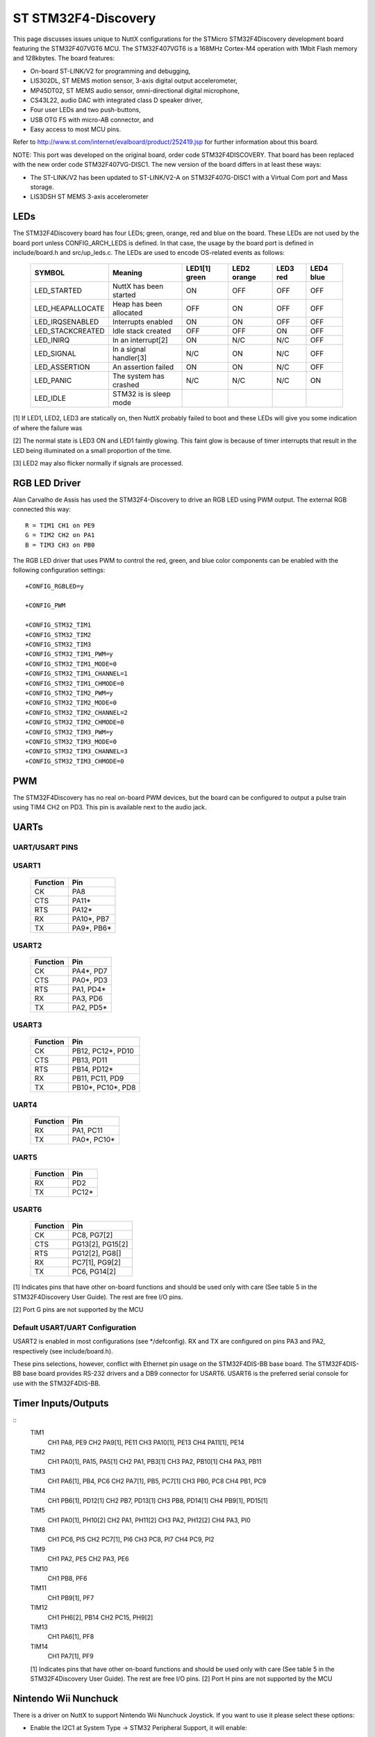 ====================
ST STM32F4-Discovery
====================

This page discusses issues unique to NuttX configurations for the
STMicro STM32F4Discovery development board featuring the STM32F407VGT6
MCU. The STM32F407VGT6 is a 168MHz Cortex-M4 operation with 1Mbit Flash
memory and 128kbytes. The board features:

- On-board ST-LINK/V2 for programming and debugging,
- LIS302DL, ST MEMS motion sensor, 3-axis digital output accelerometer,
- MP45DT02, ST MEMS audio sensor, omni-directional digital microphone,
- CS43L22, audio DAC with integrated class D speaker driver,
- Four user LEDs and two push-buttons,
- USB OTG FS with micro-AB connector, and
- Easy access to most MCU pins.

Refer to http://www.st.com/internet/evalboard/product/252419.jsp for
further information about this board.

NOTE: This port was developed on the original board, order code
STM32F4DISCOVERY.  That board has been replaced with the new order code
STM32F407VG-DISC1.  The new version of the board differs in at least these
ways:

- The ST-LINK/V2 has been updated to ST-LINK/V2-A on STM32F407G-DISC1
  with a Virtual Com port and Mass storage.
- LIS3DSH ST MEMS 3-axis accelerometer

LEDs
====

The STM32F4Discovery board has four LEDs; green, orange, red and blue on the
board. These LEDs are not used by the board port unless CONFIG_ARCH_LEDS is
defined.  In that case, the usage by the board port is defined in
include/board.h and src/up_leds.c. The LEDs are used to encode OS-related
events as follows:

  ===================  =======================  =======  =======  =======  ======
  SYMBOL                Meaning                 LED1[1]  LED2     LED3     LED4
                                                green    orange   red      blue
  ===================  =======================  =======  =======  =======  ======
  LED_STARTED          NuttX has been started   ON       OFF      OFF      OFF
  LED_HEAPALLOCATE     Heap has been allocated  OFF      ON       OFF      OFF
  LED_IRQSENABLED      Interrupts enabled       ON       ON       OFF      OFF
  LED_STACKCREATED     Idle stack created       OFF      OFF      ON       OFF
  LED_INIRQ            In an interrupt[2]       ON       N/C      N/C      OFF
  LED_SIGNAL           In a signal handler[3]   N/C      ON       N/C      OFF
  LED_ASSERTION        An assertion failed      ON       ON       N/C      OFF
  LED_PANIC            The system has crashed   N/C      N/C      N/C      ON
  LED_IDLE             STM32 is is sleep mode   
  ===================  =======================  =======  =======  =======  ======

[1] If LED1, LED2, LED3 are statically on, then NuttX probably failed to boot
and these LEDs will give you some indication of where the failure was

[2] The normal state is LED3 ON and LED1 faintly glowing.  This faint glow
is because of timer interrupts that result in the LED being illuminated
on a small proportion of the time.

[3] LED2 may also flicker normally if signals are processed.

RGB LED Driver
==============

Alan Carvalho de Assis has used the STM32F4-Discovery to drive an RGB LED
using PWM output.  The external RGB connected this way::

   R = TIM1 CH1 on PE9
   G = TIM2 CH2 on PA1
   B = TIM3 CH3 on PB0

The RGB LED driver that uses PWM to control the red, green, and blue color
components can be enabled with the following configuration settings::

  +CONFIG_RGBLED=y

  +CONFIG_PWM

  +CONFIG_STM32_TIM1
  +CONFIG_STM32_TIM2
  +CONFIG_STM32_TIM3
  +CONFIG_STM32_TIM1_PWM=y
  +CONFIG_STM32_TIM1_MODE=0
  +CONFIG_STM32_TIM1_CHANNEL=1
  +CONFIG_STM32_TIM1_CHMODE=0
  +CONFIG_STM32_TIM2_PWM=y
  +CONFIG_STM32_TIM2_MODE=0
  +CONFIG_STM32_TIM2_CHANNEL=2
  +CONFIG_STM32_TIM2_CHMODE=0
  +CONFIG_STM32_TIM3_PWM=y
  +CONFIG_STM32_TIM3_MODE=0
  +CONFIG_STM32_TIM3_CHANNEL=3
  +CONFIG_STM32_TIM3_CHMODE=0

PWM
===

The STM32F4Discovery has no real on-board PWM devices, but the board can be
configured to output a pulse train using TIM4 CH2 on PD3.  This pin is
available next to the audio jack.

UARTs
=====

UART/USART PINS
---------------

USART1
------

  ======== ================
  Function Pin
  ======== ================
  CK       PA8
  CTS      PA11*
  RTS      PA12*
  RX       PA10*, PB7
  TX       PA9*, PB6*
  ======== ================

USART2
------

  ======== ================
  Function Pin
  ======== ================
  CK       PA4*, PD7
  CTS      PA0*, PD3
  RTS      PA1, PD4*
  RX       PA3, PD6
  TX       PA2, PD5*
  ======== ================

USART3
------

  ======== ================
  Function Pin
  ======== ================
  CK       PB12, PC12*, PD10
  CTS      PB13, PD11
  RTS      PB14, PD12*
  RX       PB11, PC11, PD9
  TX       PB10*, PC10*, PD8
  ======== ================

UART4
------

  ======== ================
  Function Pin
  ======== ================
  RX       PA1, PC11
  TX       PA0*, PC10*
  ======== ================

UART5
------

  ======== ================
  Function Pin
  ======== ================
  RX       PD2
  TX       PC12*
  ======== ================

USART6
------

  ======== ================
  Function Pin
  ======== ================
  CK       PC8, PG7[2]
  CTS      PG13[2], PG15[2]
  RTS      PG12[2], PG8[]
  RX       PC7[1], PG9[2]
  TX       PC6, PG14[2]
  ======== ================

[1] Indicates pins that have other on-board functions and should be used only
with care (See table 5 in the STM32F4Discovery User Guide).  The rest are
free I/O pins.

[2] Port G pins are not supported by the MCU

Default USART/UART Configuration
--------------------------------

USART2 is enabled in most configurations (see \*/defconfig).  RX and TX are
configured on pins PA3 and PA2, respectively (see include/board.h).

These pins selections, however, conflict with Ethernet pin usage on the
STM32F4DIS-BB base board.  The STM32F4DIS-BB base board provides RS-232
drivers and a DB9 connector for USART6.  USART6 is the preferred serial
console for use with the STM32F4DIS-BB.

Timer Inputs/Outputs
====================

::
   TIM1
     CH1     PA8, PE9
     CH2     PA9[1], PE11
     CH3     PA10[1], PE13
     CH4     PA11[1], PE14
   TIM2
     CH1     PA0[1], PA15, PA5[1]
     CH2     PA1, PB3[1]
     CH3     PA2, PB10[1]
     CH4     PA3, PB11
   TIM3
     CH1     PA6[1], PB4, PC6
     CH2     PA7[1], PB5, PC7[1]
     CH3     PB0, PC8
     CH4     PB1, PC9
   TIM4
     CH1     PB6[1], PD12[1]
     CH2     PB7, PD13[1]
     CH3     PB8, PD14[1]
     CH4     PB9[1], PD15[1]
   TIM5
     CH1     PA0[1], PH10[2]
     CH2     PA1, PH11[2]
     CH3     PA2, PH12[2]
     CH4     PA3, PI0
   TIM8
     CH1     PC6, PI5
     CH2     PC7[1], PI6
     CH3     PC8, PI7
     CH4     PC9, PI2
   TIM9
     CH1     PA2, PE5
     CH2     PA3, PE6
   TIM10
     CH1     PB8, PF6
   TIM11
     CH1     PB9[1], PF7
   TIM12
     CH1     PH6[2], PB14
     CH2     PC15, PH9[2]
   TIM13
     CH1     PA6[1], PF8
   TIM14
     CH1     PA7[1], PF9

   [1] Indicates pins that have other on-board functions and should be used only
   with care (See table 5 in the STM32F4Discovery User Guide).  The rest are
   free I/O pins.
   [2] Port H pins are not supported by the MCU

Nintendo Wii Nunchuck
=====================

There is a driver on NuttX to support Nintendo Wii Nunchuck Joystick. If you
want to use it please select these options:

- Enable the I2C1 at System Type -> STM32 Peripheral Support, it will enable::

    CONFIG_STM32_I2C1=y

- Enable to Custom board/driver initialization at RTOS Features -> RTOS hooks::

    CONFIG_BOARD_LATE_INITIALIZE=y

- Enable the I2C Driver Support at Device Drivers, it will enable this symbol::

    CONFIG_I2C=y

- Nintendo Wii Nunchuck Joystick at Device Drivers -> [*] Input Device Support::

    CONFIG_INPUT=y
    CONFIG_INPUT_NUNCHUCK=y

- Enable the Nunchuck joystick example at Application Configuration -> Examples::

    CONFIG_EXAMPLES_NUNCHUCK=y
    CONFIG_EXAMPLES_NUNCHUCK_DEVNAME="/dev/nunchuck0"

You need to connect GND and +3.3V pins from Nunchuck connector to GND and 3V
of stm32f4discovery respectively (Nunchuck also can work connected to 5V, but
I don't recommend it). Connect I2C Clock from Nunchuck to SCK (PB6) and the
I2C Data to SDA (PB9).

Quadrature Encoder:
===================

The nsh configuration has been used to test the Quadrture Encoder
(QEncoder, QE) with the following modifications to the configuration
file:

- These setting enable support for the common QEncode upper half driver::

   CONFIG_BOARD_LATE_INITIALIZE=y

   CONFIG_SENSORS=y
   CONFIG_SENSORS_QENCODER=y

- The timer 2 needs to be enabled::

    CONFIG_STM32_TIM2=y

- This is a board setting that selected timer 2 for use with the
  quadrature encode::

    CONFIG_STM32F4DISCO_QETIMER=2

- These settings enable the STM32 Quadrature encoder on timer 2::

    CONFIG_STM32_TIM2_QE=y
    CONFIG_STM32_TIM4_QECLKOUT=2800000
    CONFIG_STM32_QENCODER_FILTER=y
    CONFIG_STM32_QENCODER_SAMPLE_EVENT_6=y
    CONFIG_STM32_QENCODER_SAMPLE_FDTS_4=y

- These settings enable the test case at apps/examples/qencoder::

    CONFIG_EXAMPLES_QENCODER=y
    CONFIG_EXAMPLES_QENCODER_DELAY=100
    CONFIG_EXAMPLES_QENCODER_DEVPATH="/dev/qe0"

In this configuration, the QEncoder inputs will be on the TIM2 inputs of
PA15 and PA1 (CH1 and CH2 respectively).

You can also use QEncoder with other timers, but keep in mind that only TIM2
and TIM5 are 32bits timers, all other timers are 16-bit then the QE counter
will overflow after 65535.

If TIM4 is selected, then PB6 and PB7 will be used for CH1 and CH2.
If TIM8 is selected, then PC6 and PI5 will be used for CH1 and CH2.

STM32F4DIS-BB
=============

..
   On-board PIO usage:

     ---------- ------------- ------------------------------
     PIO        SIGNAL        FUNCTION
     ---------- ------------- ------------------------------
     PB11       TXEN          LAN8720
     PB12       TXD0
     PB13       TXD1
     PC4        RXD0/MODE0
     PC5        RXD1/MODE1
     PA7        RXDR/PHYAD0
     PA2        MDIO
     PC1        MDC
     PA1        NINT/REFCLK0
     PE2        NRST
     ---------- ------------- ------------------------------
     PC6        D2            DCMI
     PC7        D3
     PE0        D4
     PE1        D5
     PE4        D6
     PB6        D7
     PE5        D8
     PE6        D9
     PA6        PCLK
     PA4        HS
     PB7        VS
     PD6        PWR_EN
     PD12       RST
     PB9        SDA
     PB8        SCL
     ---------- ------------- ------------------------------
     USART6_TX  T1IN          SP3232EEY-L
     USART6_RX  T2OUT
     ---------- ------------- ------------------------------
     PB15       NCD           MicroSD
     PC9        DAT1
     PC8        DAT0
     PC12       CLK
     PD2        CMD
     PC11       CD/DAT3
     PC10       DAT2
     ---------- ------------- ------------------------------

RTC DS1307
==========

It is possible to use a low cost extern DS1307 RTC to keep date and time
always updated. These DS1307 RTC modules come with a 3V button battery, then
even when the board is turned OFF the Date/Time registers keep running.

You can connect the module this way (STM32F4Discovery to DS1307 board): GND
to GND; 5V to VCC; PB9 to SDA; PB6 to SCL. In the NuttX menuconfig you need
to enable these options::

  System Type  --->
      STM32 Peripheral Support  --->
          [*] I2C1

  Device Drivers  --->
      Timer Driver Support  --->
          [*] RTC Driver Support  --->
              -*-   Date/Time RTC Support
              [*]   External RTC Support
              [*]     DS130x/DS323x RTC Driver
                        Maxim Integrated RTC (DS1307)  --->
              (100000)  DS1307/DS323x I2C frequency

  Application Configuration  --->
      NSH Library  --->
          Disable Individual commands  --->
              [ ] Disable date ( <-- Deselect )

It is also a good idea to enable the DEBUG to RTC initially, you will see::

  ABCDF
  stm32_ds1307_init: Initialize I2C1
  stm32_ds1307_init: Bind the DS1307 RTC driver to I2C1
  rtc_dumptime: Returning:
  rtc_dumptime:    tm_sec: 00000039
  rtc_dumptime:    tm_min: 00000001
  rtc_dumptime:   tm_hour: 00000009
  rtc_dumptime:   tm_mday: 00000016
  rtc_dumptime:    tm_mon: 00000008
  rtc_dumptime:   tm_year: 00000077

  NuttShell (NSH)
  nsh> date
  Sep 22 09:01:58 2019

SSD1289
=======

I purchased an LCD display on eBay from China.  The LCD is 320x240 RGB565 and
is based on an SSD1289 LCD controller and an XPT2046 touch IC.  The pin out
from the 2x16 connect on the LCD is labelled as follows::

   LCD CONNECTOR:          SSD1289 MPU INTERFACE PINS:

      +------+------+      DEN     I  Display enable pin
   1  | GND  | 3V3  |  2   VSYNC   I  Frame synchronization signal
      +------+------+      HSYNC   I  Line synchronization signal
   3  | D1   | D0   |  4   DOTCLK  I  Dot clock and OSC source
      +------+------+      DC      I  Data or command
   5  | D3   | D2   |  6   E (~RD) I  Enable/Read strobe
      +------+------+      R (~WR) I  Read/Write strobe
   7  | D5   | D4   |  8   D0-D17  IO For parallel mode, 8/9/16/18 bit interface
      +------+------+      WSYNC   O  RAM write synchronizatin output
   9  | D7   | D6   | 10   ~RES    I  System reset
      +------+------+      ~CS     I  Chip select of serial interface
   11 | D9   | D8   | 12   SCK     I  Clock of serial interface
      +------+------+      SDI     I  Data input in serial mode
   13 | D11  | D10  | 14   SDO     O  Data output in serial moce
      +------+------+
   15 | D13  | D12  | 16
      +------+------+
   17 | D15  | D14  | 18
      +------+------+
   19 | RS   | CS   | 20
      +------+------+
   21 | RD   | WR   | 22  NOTES:
      +------+------+
   23 |BL_CNT|RESET | 24  BL_CNT is the PWM backlight level control.
      +------+------+
   25 |TP_RQ |TP_S0 | 26  These pins are for the touch panel: TP_REQ
      +------+------+     TP_S0, TP_SI, TP_SCX, and TP_CS
   27 | NC   |TP_SI | 28
      +------+------+
   29 | NC   |TP_SCX| 30
      +------+------+
   31 | NC   |TP_CS | 32
      +------+------+

MAPPING TO STM32 F4::

     ---------------- -------------- ----------------------------------
      STM32 FUNCTION  LCD PIN       STM32F4Discovery PIN
     ---------------- -------------- ----------------------------------
      FSMC_D0          D0     pin 4   PD14 P1 pin 46 Conflict (Note 1)
      FSMC_D1          D1     pin 3   PD15 P1 pin 47 Conflict (Note 2)
      FSMC_D2          D2     pin 6   PD0  P2 pin 36 Free I/O
      FSMC_D3          D3     pin 5   PD1  P2 pin 33 Free I/O
      FSMC_D4          D4     pin 8   PE7  P1 pin 25 Free I/O
      FSMC_D5          D5     pin 7   PE8  P1 pin 26 Free I/O
      FSMC_D6          D6     pin 10  PE9  P1 pin 27 Free I/O
      FSMC_D7          D7     pin 9   PE10 P1 pin 28 Free I/O
      FSMC_D8          D8     pin 12  PE11 P1 pin 29 Free I/O
      FSMC_D9          D9     pin 11  PE12 P1 pin 30 Free I/O
      FSMC_D10         D10    pin 14  PE13 P1 pin 31 Free I/O
      FSMC_D11         D11    pin 13  PE14 P1 pin 32 Free I/O
      FSMC_D12         D12    pin 16  PE15 P1 pin 33 Free I/O
      FSMC_D13         D13    pin 15  PD8  P1 pin 40 Free I/O
      FSMC_D14         D14    pin 18  PD9  P1 pin 41 Free I/O
      FSMC_D15         D15    pin 17  PD10 P1 pin 42 Free I/O
      FSMC_A16         RS     pin 19  PD11 P1 pin 27 Free I/O
      FSMC_NE1         ~CS    pin 10  PD7  P2 pin 27 Free I/O
      FSMC_NWE         ~WR    pin 22  PD5  P2 pin 29 Conflict (Note 3)
      FSMC_NOE         ~RD    pin 21  PD4  P2 pin 32 Conflict (Note 4)
      PC6              RESET  pin 24  PC6  P2 pin 47 Free I/O
      Timer output     BL_CNT pin 23  (to be determined)
     ---------------- -------------- ----------------------------------

   1 Used for the RED LED
   2 Used for the BLUE LED
   3 Used for the RED LED and for OTG FS Overcurrent.  It may be okay to use
     for the parallel interface if PC0 is held high (or floating).  PC0 enables
     the STMPS2141STR IC power switch that drives the OTG FS host VBUS.
   4 Also the reset pin for the CS43L22 audio Codec.

NOTE:  The configuration to test this LCD configuration is available at
boards/arm/stm32/stm32f4discovery/nxlines.  As of this writing, I have not seen the
LCD working so I probably have some things wrong.

I might need to use a bit-banging interface.  Below is the pin configuration
of a similar LCD to support a (write-only), bit banging interface::

  LCD PIN   BOARD CONNECTION
  LEDA      5V
  VCC       5V
  RD        3.3V
  GND       GND
  DB0-7     Port C pins configured as outputs
  DB8-15    Port A pins configured as outputs
  RS        Pin configured as output
  WR        Pin configured as output
  CS        Pin configured as output
  RSET      Pin configured as output

The following summarize the bit banging operations::

  /* Rese the LCD */
  void Reset(void)
  {
    Set RSET output
    delay
    Clear RSET output
    delay
    Set RSET output
  }

  /* Write 16-bits of whatever */
  void Write16(uint8_t ms, uint8_t ls)
  {
    Set port A to ms
    Set port B to ls

    Clear WR pin
    Set   WR pin
  }

  /* Set the index register to an LCD register address */
  void Index(uint8_t address)
  {
    Clear RS
    Write16(0, address);
  }

  /* Write data to the LCD register or GRAM memory */
  void WriteData(uin16_t data)
  {
    Set RS
    Write16(data >> 8, data & 0xff);
  }

  /* Write to a register */
  void WriteRegister(uint8_t address, uint16_t data)
  {
    Index(address);
    WriteData(data);
  }

UG-2864AMBAG01 / UG-2864HSWEG01
===============================

I purchased an OLED display on eBay.  The OLED is 128x64 monochrome and
is based on an UG-2864AMBAG01 OLED controller.  The OLED can run in either
parallel or SPI mode.  I am using SPI mode.  In SPI mode, the OLED is
write only so the driver keeps a 128*64/8 = 1KB framebuffer to remember
the display contents:

Here is how I have the OLED connected.  But you can change this with the
settings in include/board.h and src/stm324fdiscovery.h.  Connector
pinout for the UG-2864AMBAG01 is specific to the theO.net display board
that I am using::

  --------------------------+----------------------------------------------
  Connector CON10 J1:       | STM32F4Discovery
  --------------+-----------+----------------------------------------------
  CON10 J1:     | CON20 J2: | P1/P2:
  --------------+-----------+----------------------------------------------
  1  3v3        | 3,4 3v3   | P2 3V
  3  /RESET     | 8 /RESET  | P2 PB6 (Arbitrary selection)
  5  /CS        | 7 /CS     | P2 PB7 (Arbitrary selection)
  7  A0         | 9 A0      | P2 PB8 (Arbitrary selection)
  9  LED+ (N/C) | -----     | -----
  2  5V Vcc     | 1,2 Vcc   | P2 5V
  4  DI         | 18 D1/SI  | P1 PA7 (GPIO_SPI1_MOSI == GPIO_SPI1_MOSI_1 (1))
  6  SCLK       | 19 D0/SCL | P1 PA5 (GPIO_SPI1_SCK == GPIO_SPI1_SCK_1 (1))
  8  LED- (N/C) | -----     | ------
  10 GND        | 20 GND    | P2 GND
  --------------+-----------+----------------------------------------------
  (1) Required because of on-board MEMS
  -------------------------------------------------------------------------

Darcy Gong recently added support for the UG-2864HSWEG01 OLED which is also
an option with this configuration.  I have little technical information about
the UG-2864HSWEG01 interface (see boards/arm/stm32/stm32f4discovery/src/up_ug2864hsweg01.c).

NiceRF LoRa (2AD66-LoRa V2)
===========================

It is possible to wire an external LoRa module to STM32F4Discovery board.

First connect the GND and VCC (to 3.3V) and then connect the SCK label to PA5,
connect the MISO to PA6, connect the MOSI to PA7, connect the NSS to PD8,
connect DIO0 to PD0 and finally connect NRESET to PD4.

Ethernet SPI Module ENC28J60
============================

You can use an external Ethernet SPI Module ENC28J60 with STM32F4Discovery board.

First connect the GND and VCC (to 3.3V). Note: according with ENC28J60 datasheet
the Operating Voltage should be between 3.1V to 3.6V, but STM32F4Discover only
supply 3.0V. You can modify your board to supply 3.3V: just remove the D3 diode
and short-circuit the board pads where it was soldered).

Connect the SCK label to PA5, connect the SO to PA6, connect the SI to PA7,
connect the CS to PA4, connect RST to PE1 and finally connect INT to PE4.

The next step is to enable the ENC28J60 in the menuconfig ("make menuconfig")
and the necessary Network configuration, you can use the
boards/arm/stm32/fire-stm32v2/configs/nsh/defconfig as reference.

HCI UART
========

BT860
-----

I have been testing with the DVK_BT960_SA board via J10 as follows::

    DVK_BT860-SA J10     STM32F4 Discovery P1
    pin 1  GND                             P1 pin 49
    pin 2  Module_RTS_O  USART3_CTS PB13,  P1 pin 37
    pin 3  N/C
    pin 4  Module_RX_I   USART3_TXD PB10,  P1 pin 34
    pin 5  Module_TX_O   USART3_RX  PB11,  P1 pin 35
    pin 6  Module_CTS_I  USART3_RTS PB14,  P1 pin 38

Due to conflicts, USART3 many not be used if Ethernet is enabled with
the STM32F4DIS-BB base board::

    PB-11 conflicts with Ethernet TXEN
    PB-13 conflicts with Ethernet TXD1

If you need to use the HCI uart with Ethernet, then you will need to
configure a new U[S]ART and/or modify the pin selections in
include/board.h.

CC2564
------

[To be provided]

One confusing thing compared with the BT860 is in the naming of the pins
at the 4-pin RS232 TTL interface:  The BT860 uses BT860-centric naming,
the Rx pin is for BT860 receive and needs to connect with the STM32 Tx
pin, the Tx pin is for BT860 transmit an needs to be connected with the
STM32 Rx pin, etc.  The CC2564, on the hand, uses host-centric naming so
that the CC2564 Rx pin connects to the STM32 Rx pin, Tx to Tx pin, etc.

Troubleshooting
---------------

First you should enable CONFIG_DEBUG_WIRELESS_ERR, WARN, and INFO options
so that you can see what the driver is doing.

The bring-up problems that I encountered mostly involved setting up the
4-wire UART interface:  Remember to cross Rx/Tx and RTS/CTS.  The active
state for RTS and CTS is low.  For bringup of the BT860, I used a Seleae
logic analyzer connected to the Tx, Rx, RTS, and CTS pins.  When the
BT860 is working correctly you would see this:

1. All signals high initially,
2. When NuttX starts, RTS goes low
3. The BT860 sees RTS go low and responds by setting CTS low after a
   delay.  This is when it selects between USB and UART.
4. After another delay, the STM32 sends the 4 Tx bytes.
5. The BT860 responds with 3 bytes.
6. If successful, additional commands and responses follow.

Some of these steps may be different for other HCI UARTs. Steps 4-5 are
the reset sequence.  the 4 Tx bytes comes from the code in the function
hci_initialize() in the file wireless/bluetooth/bt_hcicore.c::

    /* Send HCI_RESET */

    bt_hci_cmd_send(BT_HCI_OP_RESET, NULL);

The code is actually working one command ahead.  It has already queued up
the reset command and is requesting the HCI UART device features while the
reset command is being sent::

    ret = bt_hci_cmd_send_sync(BT_HCI_OP_READ_LOCAL_FEATURES, NULL, &rsp);
    if (ret < 0)
      {
        wlerr("ERROR:  bt_hci_cmd_send_sync failed: %d\n", ret);
        return ret;
      }

A common failure is to see a timeout error (-116) due to a Tx flow control
failure (CTS is high).  There is no timeout on the first command, the
timeout actually occurs on the second command in bt_hci_cmd_send_sync()::

     do
       {
         /* The timed wait could also be awakened by a signal */

         ret = nxsem_timedwait(&sync_sem, &abstime);
       }
     while (ret == -EINTR);

The above times out and generates the 116 error.

In the case of the timeout, the second command is stuck in the message queue
is never processed because the Tx thread is waiting for the BT_HCI_OP_RESET
command to complete.  It is blocked in hci_tx_thread() kernel thread.

The Tx occurs on a kernel thread.  The Tx send of the first command causes
the hci_tx_kthread() to block.  It waits here until what the HCI UART
receives the command and responses with the command complete event::

  /* Wait until ncmd > 0 */

    do
      {
        ret = nxsem_wait(&g_btdev.ncmd_sem);
      }
    while (ret == -EINTR);

bt_hci_cmd_send() will block on the first BT_HCI_OP_RESET until until it
gets the 3-byte event (BT_EVT) that indicates that the command was
completed and provides the command status. See the function
hci_command_complete() where it posts g_btdev.ncmd_sem.::

    g_btdev.ncmd = 1;
    nxsem_post(&g_btdev.ncmd_sem);

You can see such a hange in the wireless debug output::

    bt_hci_cmd_send: opcode 0c03 len 3                          <<< BT_HCI_OP_RESET command is queue
    hci_tx_kthread: Sending command 0c03 buf 20002a40 to driver <<< Sent to driver from the Tx thread
    hciuart_write: config 801d924 buffer 20002760 buflen 4      <<< Goes to STM32 HCI UART driver

    bt_hci_cmd_send_sync: opcode 1003 len 3                     <<< next command is queued.
    hciuart_copytotxfifo: txhead 1 txtail 4 nbytes 1            <<< One byte of first command written to Tx HR
    hciuart_enableints: CR1 000020ac CR2 00000301               <<< Tx interrupts enabled

!!!! No Tx interrupts, probably because of Tx flow control (CTS is high) !!!::

    hci_initialize: ERROR:  bt_hci_cmd_send_sync failed: -116   <<< Times out on second message

BASIC
=====

I have used the stm32f4discovery/nsh configuration to test Michael Haardt's
BASIC interpreter that you can find at apps/interpreters/bas.::

    Bas is an interpreter for the classic dialect of the programming language
    BASIC.  It is pretty compatible to typical BASIC interpreters of the 1980s,
    unlike some other UNIX BASIC interpreters, that implement a different
    syntax, breaking compatibility to existing programs.  Bas offers many ANSI
    BASIC statements for structured programming, such as procedures, local
    variables and various loop types.  Further there are matrix operations,
    automatic LIST indentation and many statements and functions found in
    specific classic dialects.  Line numbers are not required.

There is also a test suite for the interpreter that can be found at
apps/examples/bastest.

Configuration
-------------

Below are the recommended configuration changes to use BAS with the
stm32f4discovery/nsh configuration:

Dependencies::

    CONFIG_LIBC_EXECFUNCS=y      : exec*() functions are required
    CONFIG_LIBM=y                : Some floating point library is required
    CONFIG_LIBC_FLOATINGPOINT=y  : Floating point printing support is required
    CONFIG_LIBC_TMPDIR="/tmp"    : Writable temporary files needed for some commands
    CONFIG_FS_FAT=y              : With FAT you create a RAMDISK at /tmp
    CONFIG_FAT_LFN=y             : FAT is difficult to use with long file names

Enable the BASIC interpreter.  Other default options should be okay::

    CONFIG_INTERPRETERS_BAS=y    : Enables the interpreter
    CONFIG_INTERPRETER_BAS_VT100=y

The BASIC test suite can be included::

     CONFIG_FS_ROMFS=y           : ROMFS support is needed
     CONFIG_EXAMPLES_BASTEST=y   : Enables the BASIC test setup
     CONFIG_EXAMPLES_BASTEST_DEVMINOR=0
     CONFIG_EXAMPLES_BASTEST_DEVPATH="/dev/ram0"

Usage
-----

This setup will initialize the BASIC test (optional):  This will mount
a ROMFS file system at /mnt/romfs that contains the BASIC test files::

  nsh> bastest
  Registering romdisk at /dev/ram0
  Mounting ROMFS filesystem at target=/mnt/romfs with source=/dev/ram0
  nsh>

These steps will create and mount a RAMDISK at /tmp (required only for a
few BASIC commands).  This will create a RAMDISK device at /dev/ram1 with
size = 512 * 64 = 32KiB and mount it at /tmp::

  nsh> mkrd -m 1 -s 512 64
  nsh> mkfatfs /dev/ram1
  nsh> mount -t vfat /dev/ram1 /tmp
  nsh>

The interactive interpreter is started like::

  nsh> bas
  bas 2.4
  Copyright 1999-2014 Michael Haardt.
  This is free software with ABSOLUTELY NO WARRANTY.
  >

  Ctrl-D exits the interpreter.

The test programs can be ran like this::

  nsh> bastest
  Registering romdisk at /dev/ram0
  Mounting ROMFS filesystem at target=/mnt/romfs with source=/dev/ram0
  nsh> bas /mnt/romfs/test01.bas
   1
  hello
   0.0002
   0.0000020
   0.0000002

  nsh>

Or you can load a test into memory and execute it interactively::

  nsh> bas
  bas 2.4
  Copyright 1999-2014 Michael Haardt.
  This is free software with ABSOLUTELY NO WARRANTY.
  > load "/mnt/romfs/test01.bas"
  > run
   1
  hello
   0.0002
   0.0000020
   0.0000002
  >

Testing LLVM LIBC++ with NuttX
==============================

You can use LLVM LIBC++ on NuttX to get a C++ compiler with C++11 features.
Follow these steps to get it working:

Clone the needed repositories::

    $ git clone https://www.bitbucket.org/acassis/libcxx

    $ git clone https://www.bitbucket.org/nuttx/apps

    $ git clone https://www.bitbucket.org/nuttx/nuttx

Install the libcxx files on NuttX::

    $ cd libcxx

    $ ./install.sh ../nuttx
    Installing LLVM/libcxx in the NuttX source tree
    Installation succeeded

Enter inside NuttX and compile it::

    $ cd ../nuttx

    $ tools/configure.sh stm32f4discovery:testlibcxx
      Copy files
      Refreshing...

    $ ls -l nuttx.bin
    -rwxrwxr-x 1 alan alan 58112 Ago  8 11:08 nuttx.bin

Plug the MiniUSB cable in the STM32F4Discovery board and flash the firmware::

    $ sudo openocd -f interface/stlink-v2.cfg -f target/stm32f4x.cfg -c init \
    -c "reset halt" -c "flash write_image erase nuttx.bin 0x08000000"

    ...

    Info : device id = 0x10036413
    Info : flash size = 1024kbytes
    target halted due to breakpoint, current mode: Thread
    xPSR: 0x61000000 pc: 0x20000046 msp: 0x20001d60
    wrote 65536 bytes from file nuttx.bin in 2.959432s (21.626 KiB/s)

Connect the USB/Serial 3.3V dongle to PA2(board TX) and PA3(board RX) use
minicom or other serial console configured to 115200 8n1.

Press Reset pin of the board and you will see::

    NuttShell (NSH)
    nsh> ?
    help usage:  help [-v] [<cmd>]

      [           cmp         free        mh          source      usleep
      ?           dirname     help        mv          sleep       xd
      basename    dd          hexdump     mw          test
      break       echo        kill        pwd         time
      cat         exec        ls          rm          true
      cd          exit        mb          rmdir       uname
      cp          false       mkdir       set         unset

    Builtin Apps:
      helloxx

    nsh>

Just type helloxx::

    nsh> helloxx
    helloxx_main: Saying hello from the dynamically constructed instance
    CHelloWorld::HelloWorld: Hello, World!!
    helloxx_main: Saying hello from the instance constructed on the stack
    CHelloWorld::HelloWorld: Hello, World!!
    helloxx_main: Saying hello from the statically constructed instance
    CHelloWorld::HelloWorld: Hello, World!!

    nsh>

Configurations
==============

Common Information
------------------

Each STM32F4Discovery configuration is maintained in a sub-directory and
can be selected as follow::

    tools/configure.sh STM32F4Discovery:<subdir>

Where <subdir> is one of the sub-directories listed in the next paragraph

NOTES (common for all configurations):

1. This configuration uses the mconf-based configuration tool.  To
   change this configuration using that tool, you should:

   a. Build and install the kconfig-mconf tool.  See nuttx/README.txt
      see additional README.txt files in the NuttX tools repository.

   b. Execute 'make menuconfig' in nuttx/ in order to start the
      reconfiguration process.

Configuration Sub-directories
-----------------------------

audio
-----

This configuration is a variant of the NSH configuration used for
demonstrating PCM audio using the CS43L22 stereo DAC/amplifier on board
the STM32F4 Discovery and the STM32 I2S DMA interface.  It uses the
file player at apps/system/nxplayer.  The serial console is on USART2.

The original CS43L22 and STM32 I2S drivers were contribued by Taras
Drozdovsky in May of 2017.  The audio configuration was contributed by
Alan Carvalho de Assis and derives, in part, from the work of Taras at
https://github.com/tdrozdovskiy/CS43L22-Audio-driver.

Usage instructions from the README file at the location:

1. Prepare USB flash storage.  This configuration depends on .WAV files
   provided to the system via a USB flash stick.  There are some sample
   audio files at https://github.com/tdrozdovskiy/CS43L22-Audio-driver
   and these steps will put those sample .WAV files onto the USB flash:

   a. Format the USB flash storage into FAT. For example by next command::

       $ mkfs.vfat /dev/sdb1

   b. Create folder /music::

       $ mkdir music

   c. Copy files from /audio_samples/ to /music folder of USB flash storage::

        $ cp <repo>/audio_samples/* /mnt/media/music/

      You should be able to use either Taras' .wav files like that or, if
      you like, your own compatible .wav files.

2. Example usage CS43L22 Audio driver

    a. Power On or reset the STM32F4 Discovery board.  We can see the NuttX
       command line prompt::

         NuttShell (NSH)
         nsh>

    b. Mount the usb flash device into our file system::

         nsh> mount -t vfat /dev/sda/ /mnt/sda

    c. Start the NxPlayer program and Enter the help command to view the list
       of commands::

         nsh> nxplayer
         NxPlayer version 1.04
         h for commands, q to exit
         nxplayer> h
         NxPlayer commands
         ================
         balance d%      : Set balance percentage (< 50% means more left)
         device devfile  : Specify a preferred audio device
         h               : Display help for commands
         help            : Display help for commands
         mediadir path   : Change the media directory
         play filename   : Play a media file
         pause           : Pause playback
         resume          : Resume playback
         stop            : Stop playback
         tone freq secs  : Produce a pure tone
         q               : Exit NxPlayer
         quit            : Exit NxPlayer
         volume d%       : Set volume to level specified

    d. Play the test sample track (cu44k.wav - 44100Hz, 16bit, stereo).::

         nxplayer> play cu44k.wav

    e. Set the volume value to 50%.::

         nxplayer> volume 50

    f. Stop the current track and play another one::

         nxplayer> stop
         nxplayer> play hn.wav

cxxtest
-------

The C++ standard library test at apps/testing/cxxtest configuration.  This
test is used to verify the uClibc++ port to NuttX.  This configuration may
be selected as follows::

    tools/configure.sh sim:cxxtest

NOTES:

1. Before you can use this example, you must first install the uClibc++
     C++ library.  This is located outside of the NuttX source tree in the
     NuttX uClibc++ GIT repository.  See the README.txt file there for
     instructions on how to install uClibc++

2. Ideally, you should build with a toolchain based on GLIBC or
   uClibc++.  It you use a toolchain based on newlib, you may see
   an error like the following::

     .../lib/libsupc++.a(vterminate.o): In function `__gnu_cxx::__verbose_terminate_handler()':
     vterminate.cc:(....): undefined reference to `_impure_ptr'

   Here is a quick'n'dirty fix:

   1. Get the directory where you can find libsupc++:::

        arm-none-eabi-gcc -mcpu=cortex-m4 -mthumb -print-file-name=libsupc++.a

   2. Go to that directory and save a copy of vterminate.o (in case you
      want to restore it later::

         cd <the-directory-containing-libsupc++.a>
         arm-none-eabi-ar.exe -x libsupc++.a vterminate.o

   3. Then remove vterminate.o from the library.  At build time, the
      uClibc++ package will provide a usable replacement vterminate.o.

      Steps 2 and 3 will require root privileges on most systems (not Cygwin).

      Now NuttX should link with no problem.  If you want to restore the
      vterminate.o that you removed from libsupc++, you can do that with::

        arm-none-eabi-ar.exe rcs libsupc++.a vterminate.o

3. Exceptions are enabled and workking (CONFIG_CXX_EXCEPTION=y)

elf
---

This configuration uses apps/examples/elf in order to test the ELF
loader.

NOTES:

1. Default platform/toolchain::

     CONFIG_HOST_WINDOWS=y                   : Windows
     CONFIG_WINDOWS_CYGWIN=y                 : Cygwin environment on Windows
     CONFIG_ARM_TOOLCHAIN_GNU_EABI=y      : GNU EABI toolchain for Windows

2. By default, this project assumes that you are *NOT* using the DFU
   bootloader.

3. It appears that you cannot execute from CCM RAM.  This is why the
   following definition appears in the defconfig file::

     CONFIG_STM32_CCMEXCLUDE=y

4. This configuration requires that you have the genromfs tool installed
   on your system and that you have the full path to the installed genromfs
   executable in PATH variable (see apps/examples/README.txt)

5. This configuration can be extended to use the hello++4 example and to
   build uClibc with the following additions to the configuration file
   (from Leo aloe3132)::

       CONFIG_HAVE_CXXINITIALIZE=y

       CONFIG_UCLIBCXX=y
       CONFIG_CXX_EXCEPTION=y
       CONFIG_LIBSUPCXX=y
       CONFIG_UCLIBCXX_BUFSIZE=32

       CONFIG_EXAMPLES_ELF_CXX=y

6. By default, this configuration uses the ROMFS file system.  It can also
   be modified to use the compressed CROMFS::

       -CONFIG_PATH_INITIAL="/mnt/romfs"
       +CONFIG_PATH_INITIAL="/mnt/cromfs"

       -CONFIG_FS_ROMFS=y
       +CONFIG_FS_CROMFS=y

       -CONFIG_EXAMPLES_ELF_ROMFS=y
       +CONFIG_EXAMPLES_ELF_CROMFS=y

7. The network initialization thread is enabled in this configuration.
   As a result, networking initialization is performed asynchronously with
   NSH bring-up.

   The network monitor is not enabled in this configuration, however, so
   the firmware will not know when the network is disconnected or
   reconnected.  The NSH Network Monitor cannot be used with the
   STM32F4DIS-BB base board because the LAN8720 is configured in REF_CLK
   OUT mode.  In that mode, the PHY interrupt is not supported.  The NINT
   pin serves as REFLCK0 in that case.

hciuart
-------

This configuration was used for test the HCI UART driver.  The HCI UART
is enabled on USART3 as well as the test application at
apps/wireless/bluetooth/btsak.

NOTES:

1. This configuration assumes that that you are using the STM32F4DIS-BB
   base board with serial console on USART6.  If you are not using the
   STM32F4DIS-BB, then you will want to disable support for the base
   board.::

     -CONFIG_STM32F4DISBB=y
     +# CONFIG_STM32F4DISBB is not set

   You may also want to reconfigure the serial console to USART1.

2. The HCI UART is assumed to connect to the UART3 on the following pins::

         USART3 TX :  PB10
         USART3 RX :  PB11
         USART3 CTS:  PB13
         USART3 RTS:  PB14

The HCI UART selection can be changed by re-configuring and assigning
the different U[S]ART to the HCI.  The U[S]ART pin selections can be
changed by modifying the disambiguation definitions in
boards/arm/stm32/stm32f4discovery/include/board.h

I have been testing with the DVK_BT960_SA board via J10 as follows::

         DVK_BT860-SA J10     STM32F4 Discovery P1
         pin 1  GND                             P1 pin 49
         pin 2  Module_RTS_O  USART3_CTS PB13,  P1 pin 37
         pin 3  N/C
         pin 4  Module_RX_I   USART3_TXD PB10,  P1 pin 34
         pin 5  Module_TX_O   USART3_RX  PB11,  P1 pin 35
         pin 6  Module_CTS_I  USART3_RTS PB14,  P1 pin 38

NOTICE that the BT860 uses BT860-centric naming, the Rx pin is for
BT860 receive and needs to connect with the STM32 Tx pin, the Tx pin
is for BT860 transmit an needs to be connected with the STM32 Rx pin,
etc.  Other parts may use host-centric naming so that the HCI UART Rx
pin connects to the STM32 Rx pin, Tx to Tx pin, etc.

3. Due to conflicts, USART3 many not be used if Ethernet is enabled with
   the STM32F4DIS-BB base board::

     PB-11 conflicts with Ethernet TXEN
     PB-13 conflicts with Ethernet TXD1

   If you need to use the HCI uart with Ethernet, then you will need to
   configure a new U[S]ART and/or modify the pin selections in
   include/board.h.

4. Stack sizes are large and non-optimal.  Don't judge memory usage
   without tuning.

5. I tested using the Laird DVK_BT860.  The BT860 defaults to 115200
   BAUD but is capable of transfers up to 4M.  The documentation says
   that the part supports auto baudrate detection, but I have found no
   documentation on how to use that.

   Currently the "generic" HCI UART upper half is used with the BT860
   and that upper half driver supports only a fixed (but configurable
   BAUD) is used and this must be set to the BT860 default (115200).

   A custom BT860 upper half driver is needed that can use vendor
   specific command:  Baud rate can be set with such a vendor-specific
   command.  Ideally, the sequence would be:  (1) start at default baud
   rate, (2) get local version info, (3) send the vendor-specific baud
   rate change command, (4) wait for response, and (5) set the local
   UART to the matching, higher baud rate.

   The custom, vendor-specific BT860 command is::

     {0x18, 0xfc, 0x06, 0x00, 0x00, NN, NN, NN, NN}

   where {NN, NN, NN, NN} is the requested baud in little endian byte order.

   If an initialization script is used then (5) then send initialization
   scripts script.  After sending the last command from the
   initialization script, (6) reset the local UART.  Finally, (7) send
   vendor-specific baud rate change command, (8) wait for response, and
   (9) set local UART to high baud rate.

   The command to write the initialization script into NVRAM is another
   story for another time and another place.

   If you use a different HCI UART, you will need to modify this setting::

     CONFIG_BLUETOOTH_UART_GENERIC=y

   and you may have to add some support in drivers/wireless/bluetooth.

ipv6
----

This is another version of the NuttShell configuration for the
STM32F4-Discovery with the STM32F4DIS-BB base board.  It is very similar
to the netnsh configuration except that it has IPv6 enabled and IPv4
disabled.  Several network utilities that are not yet available when
IPv6 is disabled.

NOTES:

1. As of 2015-02-05, this configuration was identical to the netnsh
   configuration other than using IPv6.  So all of the notes above
   regarding the netnsh configuration apply.

   a. Telnet does work with IPv6 but is not enabled in this
      configuration (but could be).
   b. The network initialization thread was enabled in the netnsh
      configuration on 2015-09-28, but not in the ipv6 configuration.

2. This configuration can be modified to that both IPv4 and IPv6
   are support.  Here is a summary of the additional configuration
   settings required to support both IPv4 and IPv6::

         CONFIG_NET_IPv4=y
         CONFIG_NET_ARP=y
         CONFIG_NET_ARP_SEND=y (optional)
         CONFIG_NET_ICMP=y
         CONFIG_NET_ICMP_SOCKET=y

         CONFIG_NETDB_DNSCLIENT=y
         CONFIG_NETUTILS_TELNETD=y

         CONFIG_NSH_IPADDR=0x0a000002
         CONFIG_NSH_DRIPADDR=0x0a000001
         CONFIG_NSH_NETMASK=0xffffff00
         CONFIG_NSH_TELNET=y

     Then from NSH, you have both ping and ping6 commands::

         nsh> ping 10.0.0.1
         nsh> ping6 fc00::1

     And from the host you can do similar::

         ping 10.0.0.2
         ping6 fc00::2   (Linux)
         ping -6 fc00::2 (Windows cmd)

     and Telnet is now enabled and works from the host... but only using
     IPv6 addressing::

         telnet fc00::2

     That is because the Telnet daemon will default to IPv6 and there is
     no Telnet option to let you select which if both IPv4 and IPv6 are
     enabled.

3. I have used this configuration to serve up IP address prefixes
   in a local network with these modifications to the configuration::

       +CONFIG_NET_ICMPv6_ROUTER=y
       +CONFIG_NET_ICMPv6_PREFLEN=64
       +CONFIG_NET_ICMPv6_PREFIX_1=0xfc00
       +CONFIG_NET_ICMPv6_PREFIX_2=0x0000
       +CONFIG_NET_ICMPv6_PREFIX_3=0x0000
       +CONFIG_NET_ICMPv6_PREFIX_4=0x0000
       +CONFIG_NET_ICMPv6_PREFIX_5=0x0000
       +CONFIG_NET_ICMPv6_PREFIX_6=0x0000
       +CONFIG_NET_ICMPv6_PREFIX_7=0x0000
       +CONFIG_NET_ICMPv6_PREFIX_8=0x0000

       +CONFIG_NSH_IPv6NETMASK_5=0x0000
       -CONFIG_NSH_IPv6NETMASK_5=0xffff

       +CONFIG_NSH_IPv6NETMASK_6=0x0000
       -CONFIG_NSH_IPv6NETMASK_6=0xffff

       +CONFIG_NSH_IPv6NETMASK_7=0x0000
       -CONFIG_NSH_IPv6NETMASK_7=0xffff

       +CONFIG_NSH_IPv6NETMASK_8=0x0000
       -CONFIG_NSH_IPv6NETMASK_8=0xff80

kostest
-------

This is identical to the ostest configuration below except that NuttX
is built as a kernel-mode, monolithic module and the user applications
are built separately.  Is is recommended to use a special make command;
not just 'make' but make with the following two arguments::

        make pass1 pass2

In the normal case (just 'make'), make will attempt to build both user-
and kernel-mode blobs more or less interleaved.  This actual works!
However, for me it is very confusing so I prefer the above make command:
Make the user-space binaries first (pass1), then make the kernel-space
binaries (pass2)

NOTES:

1. This is the default platform/toolchain in the configuration::

       CONFIG_HOST_WINDOWS=y                   : Windows
       CONFIG_WINDOWS_CYGWIN=y                 : Cygwin environment on Windows
       CONFIG_ARM_TOOLCHAIN_GNU_EABI=y      : GNU EABI toolchain for Windows

     This is easily changed by modifying the configuration.

2. At the end of the build, there will be several files in the top-level
   NuttX build directory::

       PASS1:
         nuttx_user.elf    - The pass1 user-space ELF file
         nuttx_user.hex    - The pass1 Intel HEX format file (selected in defconfig)
         User.map          - Symbols in the user-space ELF file

       PASS2:
         nuttx             - The pass2 kernel-space ELF file
         nuttx.hex         - The pass2 Intel HEX file (selected in defconfig)
         System.map        - Symbols in the kernel-space ELF file

3. Combining .hex files.  If you plan to use the STM32 ST-Link Utility to
   load the .hex files into FLASH, then you need to combine the two hex
   files into a single .hex file.  Here is how you can do that.

   a. The 'tail' of the nuttx.hex file should look something like this
      (with my comments added)::

            $ tail nuttx.hex
            # 00, data records
            ...
            :10 9DC0 00 01000000000800006400020100001F0004
            :10 9DD0 00 3B005A0078009700B500D400F300110151
            :08 9DE0 00 30014E016D0100008D
            # 05, Start Linear Address Record
            :04 0000 05 0800 0419 D2
            # 01, End Of File record
            :00 0000 01 FF

          Use an editor such as vi to remove the 05 and 01 records.

   b. The 'head' of the nuttx_user.hex file should look something like
      this (again with my comments added)::

            $ head nuttx_user.hex
            # 04, Extended Linear Address Record
            :02 0000 04 0801 F1
            # 00, data records
            :10 8000 00 BD89 01084C800108C8110208D01102087E
            :10 8010 00 0010 00201C1000201C1000203C16002026
            :10 8020 00 4D80 01085D80010869800108ED83010829
            ...

          Nothing needs to be done here.  The nuttx_user.hex file should
          be fine.

   c. Combine the edited nuttx.hex and un-edited nuttx_user.hex
      file to produce a single combined hex file::

          $ cat nuttx.hex nuttx_user.hex >combined.hex

       Then use the combined.hex file with the STM32 ST-Link tool.  If
       you do this a lot, you will probably want to invest a little time
       to develop a tool to automate these steps.

module
------

A simple stripped down NSH configuration that was used for testing NuttX
OS modules using the test at apps/examples/module.  Key difference from
other NSH configurations include these additions to the configuration file::

      CONFIG_BOARDCTL_OS_SYMTAB=y
      CONFIG_EXAMPLES_MODULE=y
      CONFIG_EXAMPLES_MODULE_BUILTINFS=y
      CONFIG_EXAMPLES_MODULE_DEVMINOR=0
      CONFIG_EXAMPLES_MODULE_DEVPATH="/dev/ram0"
      CONFIG_FS_ROMFS=y
      CONFIG_LIBC_ARCH_ELF=y
      CONFIG_MODULE=y
      CONFIG_LIBC_MODLIB=y
      CONFIG_MODLIB_MAXDEPEND=2
      CONFIG_MODLIB_ALIGN_LOG2=2
      CONFIG_MODLIB_BUFFERSIZE=128
      CONFIG_MODLIB_BUFFERINCR=32

The could be followed may be added for testing shared libraries in the
FLAT build using apps/examples/sotest (assuming that you also have SD
card support enabled and that the SD card is mount at /mnt/sdcard)::

      CONFIG_LIBC_DLFCN=y
      CONFIG_EXAMPLES_SOTEST=y
      CONFIG_EXAMPLES_SOTEST_BINDIR="/mnt/sdcard"

NOTE: You must always have::

      CONFIG_STM32_CCMEXCLUDE=y

because code cannot be executed from CCM memory.

STATUS:
2018-06-02: Configuration added by Alan Carvalho de Assis.

netnsh
------

This is a special version of the NuttShell (nsh) configuration that is
tailored to work with the STM32F4DIS-BB base board.  This version
derives from nsh configuration so all of the notes apply there except as
noted below.

NOTES:

1. This example uses USART6 for the serial console.  The STM32F4DIS-BB
   provides RS-232 drivers for USART6 and allows access via the DB9
   connector on the base board.  USART6 is, therefore, the more
   convenient UART to use for the serial console.

2. Networking is enabled.  The STM32F4DIS-BB has an SMC LAN2870 PHY
   and RJ5 network connector.  Support is enabled for ICMP, TCP/IP,
   UDP, and ARP.

3. SD card support is enabled.  The STM32F4DIS-BB has an on-board
   microSD slot that should be automatically registered as the block
   device /dev/mmcsd0 when an SD card is present.  The SD card can
   then be mounted by the NSH command::

       nsh> mount -t /dev/mmcsd0 /mnt/sdcard

4. CCM memory is not included in the heap in this configuration.  That
   is because the SD card uses DMA and if DMA memory is allocated from
   the CCM memory, the DMA will failure.  This is an STM32 hardware
   limitation.

   If you want to get the CCM memory back in the heap, then you can

   a) Disable microSD support (and DMAC2 which is then no longer
      needed).  If you reduce the clocking by a huge amount, it might
      be possible to use microSD without DMA.  This, however, may
      not be possible.
   b) Develop a strategy to manage CCM memory and DMA memory.  Look
      at this discussion on the NuttX Wiki:
      https://cwiki.apache.org/confluence/display/NUTTX/STM32+CCM+Allocator

   To put the CCM memory back into the heap you would need to change
   the following in the NuttX configuration::

         CONFIG_STM32_CCMEXCLUDE=n  : Don't exclude CCM memory from the heap
         CONFIG_MM_REGIONS=2        : With CCM, there will be two memory regions

nsh
---

Configures the NuttShell (nsh) located at apps/examples/nsh.  The
Configuration enables the serial interfaces on USART2.  Support for
builtin applications is enabled, but in the base configuration no
builtin applications are selected (see NOTES below).

NOTES:

1. By default, this configuration uses the ARM EABI toolchain
   for Windows and builds under Cygwin (or probably MSYS).  That
   can easily be reconfigured, of course.::

       CONFIG_HOST_WINDOWS=y                   : Builds under Windows
       CONFIG_WINDOWS_CYGWIN=y                 : Using Cygwin
       CONFIG_ARM_TOOLCHAIN_GNU_EABI=y      : GNU EABI toolchain for Windows

2. To use this configuration with the STM32F4DIS-BB baseboard you
   should:

   - Select the STM32F4DIS-BB baseboard in the board configuration menu
   - Disable USART2 and select USART6 in the STM32 peripheral selection menu
   - Select USART6 as the serial console at 115200 8N1 in the Drivers menus

3. This example supports the PWM test (apps/examples/pwm) but this must
   be manually enabled by selecting::

       CONFIG_PWM=y              : Enable the generic PWM infrastructure
       CONFIG_STM32_TIM4=y       : Enable TIM4
       CONFIG_STM32_TIM4_PWM=y   : Use TIM4 to generate PWM output

   See also apps/examples/README.txt

   Special PWM-only debug options::

       CONFIG_DEBUG_PWM_INFO

4. This example supports the Quadrature Encode test (apps/examples/qencoder)
   but this must be manually enabled by selecting::

       CONFIG_EXAMPLES_QENCODER=y : Enable the apps/examples/qencoder
       CONFIG_SENSORS=y           : Enable support for sensors
       CONFIG_SENSORS_QENCODER=y          : Enable the generic Quadrature Encoder infrastructure
       CONFIG_STM32_TIM8=y        : Enable TIM8
       CONFIG_STM32_TIM2=n        : (Or optionally TIM2)
       CONFIG_STM32_TIM8_QE=y     : Use TIM8 as the quadrature encoder
       CONFIG_STM32_TIM2_QE=y     : (Or optionally TIM2)

     See also apps/examples/README.tx. Special debug options::

       CONFIG_DEBUG_SENSORS

5. This example supports the watchdog timer test (apps/examples/watchdog)
   but this must be manually enabled by selecting::

       CONFIG_EXAMPLES_WATCHDOG=y : Enable the apps/examples/watchdog
       CONFIG_WATCHDOG=y          : Enables watchdog timer driver support
       CONFIG_STM32_WWDG=y        : Enables the WWDG timer facility, OR
       CONFIG_STM32_IWDG=y        : Enables the IWDG timer facility (but not both)

     The WWDG watchdog is driven off the (fast) 42MHz PCLK1 and, as result,
     has a maximum timeout value of 49 milliseconds.  For WWDG watchdog, you
     should also add the following to the configuration file::

       CONFIG_EXAMPLES_WATCHDOG_PINGDELAY=20
       CONFIG_EXAMPLES_WATCHDOG_TIMEOUT=49

     The IWDG timer has a range of about 35 seconds and should not be an issue.

6. USB Support (CDC/ACM device)::

        CONFIG_STM32_OTGFS=y          : STM32 OTG FS support
        CONFIG_USBDEV=y               : USB device support must be enabled
        CONFIG_CDCACM=y               : The CDC/ACM driver must be built
        CONFIG_NSH_BUILTIN_APPS=y     : NSH built-in application support must be enabled
        CONFIG_NSH_ARCHINIT=y         : To perform USB initialization

7. Using the USB console.

   The STM32F4Discovery NSH configuration can be set up to use a USB CDC/ACM
   (or PL2303) USB console.  The normal way that you would configure the
   the USB console would be to change the .config file like this::

        CONFIG_STM32_OTGFS=y           : STM32 OTG FS support
        CONFIG_USART2_SERIAL_CONSOLE=n : Disable the USART2 console
        CONFIG_DEV_CONSOLE=n           : Inhibit use of /dev/console by other logic
        CONFIG_USBDEV=y                : USB device support must be enabled
        CONFIG_CDCACM=y                : The CDC/ACM driver must be built
        CONFIG_CDCACM_CONSOLE=y        : Enable the CDC/ACM USB console.

     NOTE: When you first start the USB console, you have hit ENTER a few
     times before NSH starts.  The logic does this to prevent sending USB data
     before there is anything on the host side listening for USB serial input.

8.  Here is an alternative USB console configuration.  The following
    configuration will also create a NSH USB console but this version
    will use /dev/console.  Instead, it will use the normal /dev/ttyACM0
    USB serial device for the console::

        CONFIG_STM32_OTGFS=y           : STM32 OTG FS support
        CONFIG_USART2_SERIAL_CONSOLE=y : Keep the USART2 console
        CONFIG_DEV_CONSOLE=y           : /dev/console exists (but NSH won't use it)
        CONFIG_USBDEV=y                : USB device support must be enabled
        CONFIG_CDCACM=y                : The CDC/ACM driver must be built
        CONFIG_CDCACM_CONSOLE=n        : Don't use the CDC/ACM USB console.
        CONFIG_NSH_USBCONSOLE=y        : Instead use some other USB device for the console

      The particular USB device that is used is::

        CONFIG_NSH_USBCONDEV="/dev/ttyACM0"

      The advantage of this configuration is only that it is easier to
      bet working.  This alternative does has some side effects:

      - When any other device other than /dev/console is used for a user
        interface, linefeeds (\n) will not be expanded to carriage return /
        linefeeds (\r\n).  You will need to set your terminal program to account
        for this.

      - /dev/console still exists and still refers to the serial port. So
        you can still use certain kinds of debug output (see include/debug.h, all
        of the debug output from interrupt handlers will be lost.

      - But don't enable USB debug output!  Since USB is console is used for
        USB debug output and you are using a USB console, there will be
        infinite loops and deadlocks:  Debug output generates USB debug
        output which generatates USB debug output, etc.  If you want USB
        debug output, you should consider enabling USB trace
        (CONFIG_USBDEV_TRACE) and perhaps the USB monitor (CONFIG_USBMONITOR).

        See the usbnsh configuration below for more information on configuring
        USB trace output and the USB monitor.

9. USB OTG FS Host Support.  The following changes will enable support for
   a USB host on the STM32F4Discovery, including support for a mass storage
   class driver::

       Device Drivers ->
         CONFIG_USBDEV=n          : Make sure the USB device support is disabled
         CONFIG_USBHOST=y         : Enable USB host support
         CONFIG_USBHOST_ISOC_DISABLE=y

       Device Drivers -> USB Host Driver Support
         CONFIG_USBHOST_MSC=y     : Enable the mass storage class

       System Type -> STM32 Peripheral Support
         CONFIG_STM32_OTGFS=y     : Enable the STM32 USB OTG FS block
         CONFIG_STM32_SYSCFG=y    : Needed for all USB OTF FS support

       RTOS Features -> Work Queue Support
         CONFIG_SCHED_WORKQUEUE=y : High priority worker thread support is required
         CONFIG_SCHED_HPWORK=y    :   for the mass storage class driver.

       File Systems ->
         CONFIG_FS_FAT=y          : Needed by the USB host mass storage class.

       Board Selection ->
         CONFIG_BOARDCTL=y    : Needed for CONFIG_NSH_ARCHINIT

       Application Configuration -> NSH Library
         CONFIG_NSH_ARCHINIT=y    : Architecture specific USB initialization
                                  : is needed for NSH

     With those changes, you can use NSH with a FLASH pen driver as shown
     belong.  Here NSH is started with nothing in the USB host slot::

       NuttShell (NSH) NuttX-x.yy
       nsh> ls /dev
       /dev:
        console
        null
        ttyS0

     After inserting the FLASH drive, the /dev/sda appears and can be
     mounted like this::

       nsh> ls /dev
       /dev:
        console
        null
        sda
        ttyS0
       nsh> mount -t vfat /dev/sda /mnt/stuff
       nsh> ls /mnt/stuff
       /mnt/stuff:
        -rw-rw-rw-   16236 filea.c

       And files on the FLASH can be manipulated to standard interfaces:

       nsh> echo "This is a test" >/mnt/stuff/atest.txt
       nsh> ls /mnt/stuff
       /mnt/stuff:
        -rw-rw-rw-   16236 filea.c
        -rw-rw-rw-      16 atest.txt
       nsh> cat /mnt/stuff/atest.txt
       This is a test
       nsh> cp /mnt/stuff/filea.c fileb.c
       nsh> ls /mnt/stuff
       /mnt/stuff:
        -rw-rw-rw-   16236 filea.c
        -rw-rw-rw-      16 atest.txt
        -rw-rw-rw-   16236 fileb.c

       To prevent data loss, don't forget to un-mount the FLASH drive
       before removing it:

       nsh> umount /mnt/stuff

10. I used this configuration to test the USB hub class.  I did this
    testing with the following changes to the configuration (in addition
    to those listed above for base USB host/mass storage class support)::

       Drivers -> USB Host Driver Support
         CONFIG_USBHOST_HUB=y     : Enable the hub class
         CONFIG_USBHOST_ASYNCH=y  : Asynchronous I/O supported needed for hubs

       System Type -> USB host configuration
         To be determined

       Board Selection ->
         CONFIG_STM32F4DISCO_USBHOST_STACKSIZE=2048 (bigger than it needs to be)

       RTOS Features -> Work Queue Support
         CONFIG_SCHED_LPWORK=y     : Low priority queue support is needed
         CONFIG_SCHED_LPNTHREADS=1
         CONFIG_SCHED_LPWORKSTACKSIZE=1024

       NOTES:

       1. It is necessary to perform work on the low-priority work queue
          (vs. the high priority work queue) because deferred hub-related
          work requires some delays and waiting that is not appropriate on
          the high priority work queue.

       2. Stack usage make increase when USB hub support is enabled because
          the nesting depth of certain USB host class logic can increase.

       STATUS:
       2015-04-30
          Appears to be fully functional.

11. Using USB Device as a Mass Storage for the host computer::

       System Type  --->
           STM32 Peripheral Support  --->
               [*] OTG FS

       Device Drivers  --->
           [*] USB Device Driver Support  --->
               [*]   USB Mass storage class device  --->
                   [*]   Mass storage removable

           [*] RAM Disk Support

       Board Selection  --->
           [*] Enable boardctl() interface
           [*]   Enable USB device controls

       File Systems  --->
           [*] FAT file system
           [*]   FAT upper/lower names
           [*]   FAT long file names

           [*] PROCFS File System

       Application Configuration  --->
           System Libraries and NSH Add-Ons  --->
               [*] USB Mass Storage Device Commands  --->
                   (/dev/ram0) LUN1 Device Path

      Compile and flash the firmware in the board as usual, then in the nsh::

       nsh> mkrd -m 0 -s 512 64

       nsh> ls /dev
       /dev:
        console
        null
        ram0
        ttyS0

       nsh> mkfatfs /dev/ram0

      Connect a USB cable to STM32F4Discovery board (connector CN5) and run::

       nsh> msconn
       mcsonn_main: Creating block drivers
       mcsonn_main: Configuring with NLUNS=1
       mcsonn_main: handle=1000a550
       mcsonn_main: Bind LUN=0 to /dev/ram0
       mcsonn_main: Connected

      In this moment a 33KB disk should appear in your host computer. If you
      saved some file on this small disk you can now run disconnect command::

       nsh> msdis
       msdis: Disconnected

      Remove the USB cable from microUSB connector and run::

       nsh> mount -t vfat /dev/ram0 /mnt

       nsh> ls /mnt
       /mnt:
        TEST.TXT

       nsh> cat /mnt/TEST.TXT
       Testing

nxlines
-------

An example using the NuttX graphics system (NX).   This example focuses on
placing lines on the background in various orientations.::

      CONFIG_ARM_TOOLCHAIN_GNU_EABI=y      : GNU EABI toolchain for Windows
      CONFIG_LCD_LANDSCAPE=y                  : 320x240 landscape orientation

The STM32F4Discovery board does not have any graphics capability.  This
configuration assumes that you have connected an SD1289-based LCD as
described above under "SSD1289".  NOTE:  At present, it has not been
proven that the STM32F4Discovery can actually drive an LCD.  There are
some issues with how some of the dedicated FSMC pins are used on the
boards.  This configuration may not be useful and may only serve as
an illustration of how to build for th SSD1289 LCD.

NOTES:

1. As of this writing, I have not seen the LCD work!

2. This configured can be re-configured to use either the
   UG-2864AMBAG01 or UG-2864HSWEG01 0.96 inch OLEDs by adding
   or changing the following items in the configuration (using
   'make menuconfig')::

     +CONFIG_SPI_CMDDATA=y

     -CONFIG_LCD_MAXCONTRAST=1
     -CONFIG_LCD_MAXPOWER=255
     +CONFIG_LCD_MAXCONTRAST=255
     +CONFIG_LCD_MAXPOWER=1

     -CONFIG_LCD_SSD1289=y
     -CONFIG_SSD1289_PROFILE1=y
     +CONFIG_LCD_UG2864AMBAG01=y              : For the UG-2964AMBAG01
     +CONFIG_UG2864AMBAG01_SPIMODE=3
     +CONFIG_UG2864AMBAG01_FREQUENCY=3500000
     +CONFIG_UG2864AMBAG01_NINTERFACES=1

     -CONFIG_NX_DISABLE_1BPP=y
     +CONFIG_NX_DISABLE_16BPP=y
     +CONFIG_NXSTART_EXTERNINIT=y

     -CONFIG_EXAMPLES_NXLINES_BGCOLOR=0x0320
     -CONFIG_EXAMPLES_NXLINES_LINEWIDTH=16
     -CONFIG_EXAMPLES_NXLINES_LINECOLOR=0xffe0
     -CONFIG_EXAMPLES_NXLINES_BORDERWIDTH=4
     -CONFIG_EXAMPLES_NXLINES_BORDERCOLOR=0xffe0
     -CONFIG_EXAMPLES_NXLINES_CIRCLECOLOR=0xf7bb
     -CONFIG_EXAMPLES_NXLINES_BPP=16
     +CONFIG_EXAMPLES_NXLINES_BGCOLOR=0x00
     +CONFIG_EXAMPLES_NXLINES_LINEWIDTH=4
     +CONFIG_EXAMPLES_NXLINES_LINECOLOR=0x01
     +CONFIG_EXAMPLES_NXLINES_BORDERWIDTH=2
     +CONFIG_EXAMPLES_NXLINES_BORDERCOLOR=0x01
     +CONFIG_EXAMPLES_NXLINES_CIRCLECOLOR=0x00
     +CONFIG_EXAMPLES_NXLINES_BPP=1
     +CONFIG_EXAMPLES_NXLINES_EXTERNINIT=y

   There are some issues with the presentation... some tuning of the
   configuration could fix that.  Lower resolution displays are also more
   subject to the "fat, flat line bug" that I need to fix someday.  See
   https://cwiki.apache.org/confluence/pages/viewpage.action?pageId=139629474
   for a description of the fat, flat line bug.

pm
--

This is a configuration that is used to test STM32 power management, i.e.,
to test that the board can go into lower and lower states of power usage
as a result of inactivity.  This configuration is based on the nsh2
configuration with modifications for testing power management.  This
configuration should provide some guidelines for power management in your
STM32 application.

NOTES:

1. Default configuration is Cygwin under windows using the AM EABI GCC
   toolchain::

         CONFIG_HOST_WINDOWS=y                   : Windows
         CONFIG_WINDOWS_CYGWIN=y                 : Cygwin
         CONFIG_ARM_TOOLCHAIN_GNU_EABI=y      : GNU EABI toolchain for Windows

2. CONFIG_ARCH_CUSTOM_PMINIT and CONFIG_ARCH_IDLE_CUSTOM are necessary
   parts of the PM configuration::

         CONFIG_ARCH_CUSTOM_PMINIT=y

   CONFIG_ARCH_CUSTOM_PMINIT moves the PM initialization from
   arch/arm/src/stm32/stm32_pminitialiaze.c to boards/arm/stm32/stm3210-eval/src/stm32_pm.c.
   This allows us to support board-specific PM initialization.::

         CONFIG_ARCH_IDLE_CUSTOM=y

   The bulk of the PM activities occur in the IDLE loop.  The IDLE loop
   is special because it is what runs when there is no other task running.
   Therefore when the IDLE executes, we can be assure that nothing else
   is going on; this is the ideal condition for doing reduced power
   management.

   The configuration CONFIG_ARCH_IDLE_CUSTOM allows us to "steal" the
   normal STM32 IDLE loop (of arch/arm/src/stm32/stm32_idle.c) and replace
   this with our own custom IDLE loop (at boards/arm/stm32/stm3210-eval/src/up_idle.c).

3. Here are some additional things to note in the configuration::

        CONFIG_PM_BUTTONS=y

   CONFIG_PM_BUTTONS enables button support for PM testing.  Buttons can
   drive EXTI interrupts and EXTI interrupts can be used to wakeup for
   certain reduced power modes (STOP mode).  The use of the buttons here
   is for PM testing purposes only; buttons would normally be part the
   application code and CONFIG_PM_BUTTONS would not be defined.::

         CONFIG_RTC_ALARM=y

   The RTC alarm is used to wake up from STOP mode and to transition to
   STANDBY mode.  This used of the RTC alarm could conflict with other
   uses of the RTC alarm in your application.

posix_spawn
------------

This configuration directory, performs a simple test os the posix_spawn
interface using apps/examples/posix_spawn.

NOTES:

1. Default toolchain::

       CONFIG_HOST_WINDOWS=y                   : Builds under windows
       CONFIG_WINDOWS_CYGWIN=y                 : Using Cygwin and
       CONFIG_ARM_TOOLCHAIN_GNU_EABI=y      : Generic ARM EABI toolchain for Windows

2. By default, this project assumes that you are *NOT* using the DFU bootloader.

pseudoterm
-----------

This is a configuration to test the Pseudo Terminal support for NuttX.

To test it you will need two USB/Serial dongles. The first dongle as
usual will be used to main NSH console port in USART2 (PA2 and PA3) and
the second dongle you will connect to UART3 (PB10 and PB11).

In the main NSH console (in USART2) type: "pts_test &". It will create a
new console in UART3. Just press ENTER and start typing commands on it.

sporadic
--------

This is an NSH configuration that includes apps/testing/ostest as a builtin.
The sporadic scheduler is enabled and the purpose of this configuration is
to investigate an error in that scheduler.  See Issue 2035.  The serial
console is on USART6.

testlibcxx
----------

This is a configuration for testing lib++.  See the section above entitled
"Testing LLVM LIBC++ with NuttX" for detailed information about this
configuration.

rgbled
-------

Alan Carvalho de Assis has used the STM32F4-Discovery to drive an RGB LED
using PWM output.  The external RGB connected this way::

     R = TIM1 CH1 on PE9
     G = TIM2 CH2 on PA1
     B = TIM3 CH3 on PB0

as described about in the section "RGB LED Driver".

This configuration uses the example at apps/examples/rgbled to drive the
external RGB LED>

rndis
------

This is a board configuration to demonstrate how to use Ethernet-over-USB,
in this case using the RNDIS protocol. Using it you can get access to your
board using Telnet or you can use transfer file to it. Both steps will be
explained below.

Your board will be get IP address from a DHCP server. If you want to use a
fixed IP instead using DHCP, you need to disable the DHCP Client and set
up its IP. For more info watch: www.youtube.com/watch?v=8noH8v7xNgs

You can access the board's NuttShell just typing in the Linux terminal::

      $ telnet 10.0.0.2

You should see something like this::

      Trying 10.0.0.2...
      Connected to 10.0.0.2.
      Escape character is '^]'.

      NuttShell (NSH)
      nsh>

This board configuration has support to RAMDISK because we need a writable
filesystem to get files from the computer. Then you need to create first a
RAMDISK and mount it using these steps::

      nsh> mkrd 64
      nsh> mkfatfs /dev/ram0
      nsh> mount -t vfat /dev/ram0 /mnt

Open a new Linux terminal and start a webserver, Python one embedded::

      $ python -m SimpleHTTPServer

It will create a webserver serving in the port 8000 and will share files
in the current directory where it was executed.

Then in the NuttShell you can run these commands to download a small file::

      nsh> cd /mnt
      nsh> wget http://10.0.0.1:8000/test.txt
      nsh> ls -l
      /mnt:
       -rw-rw-rw-      23 test.txt

This configuration also supports:

1. An NFS file system client.  Relevant configuration options::

       CONFIG_NFS=y
       CONFIG_NFS_STATISTICS=y

2. Loadable ELF modules::

       CONFIG_SYMTAB_ORDEREDBYNAME=y
       CONFIG_ELF=y
       CONFIG_EXAMPLES_HELLO=m
       CONFIG_LIBC_EXECFUNCS=y
       CONFIG_NSH_FILE_APPS=y
       CONFIG_NSH_SYMTAB=y
       CONFIG_NSH_SYMTAB_ARRAYNAME="g_symtab"
       CONFIG_NSH_SYMTAB_COUNTNAME="g_nsymbols"

       Further, the configuration assumes that executable files reside on the
       remotely mounted file system:

       CONFIG_LIBC_ENVPATH=y
       CONFIG_PATH_INITIAL="/mnt/nfs/bin"

3 'ping' support::

       CONFIG_NET_ICMP_SOCKET=y
       CONFIG_SYSTEM_PING=y

usbnsh
-------

This is another NSH example.  If differs from other 'nsh' configurations
in that this configurations uses a USB serial device for console I/O.
Such a configuration is useful on the stm32f4discovery which has no
builtin RS-232 drivers.

NOTES:

1. By default, this configuration uses the ARM EABI toolchain
   for Windows and builds under Cygwin (or probably MSYS).  That
   can easily be reconfigured, of course.::

       CONFIG_HOST_WINDOWS=y                   : Builds under Windows
       CONFIG_WINDOWS_CYGWIN=y                 : Using Cygwin
       CONFIG_ARM_TOOLCHAIN_GNU_EABI=y      : GNU EABI toolchain for Windows

2. This configuration does have USART2 output enabled and set up as
   the system logging device::

       CONFIG_SYSLOG_CHAR=y               : Use a character device for system logging
       CONFIG_SYSLOG_DEVPATH="/dev/ttyS0" : USART2 will be /dev/ttyS0

   However, there is nothing to generate SYSLOG output in the default
   configuration so nothing should appear on USART2 unless you enable
   some debug output or enable the USB monitor.

   NOTE:  Using the SYSLOG to get debug output has limitations.  Among
   those are that you cannot get debug output from interrupt handlers.
   So, in particularly, debug output is not a useful way to debug the
   USB device controller driver.  Instead, use the USB monitor with
   USB debug off and USB trace on (see below).

3. Enabling USB monitor SYSLOG output.  If tracing is enabled, the USB
   device will save encoded trace output in in-memory buffer; if the
   USB monitor is enabled, that trace buffer will be periodically
   emptied and dumped to the system logging device (USART2 in this
   configuration)::

       CONFIG_USBDEV_TRACE=y                   : Enable USB trace feature
       CONFIG_USBDEV_TRACE_NRECORDS=128        : Buffer 128 records in memory
       CONFIG_NSH_USBDEV_TRACE=n               : No builtin tracing from NSH
       CONFIG_NSH_ARCHINIT=y                   : Automatically start the USB monitor
       CONFIG_USBMONITOR=y              : Enable the USB monitor daemon
       CONFIG_USBMONITOR_STACKSIZE=2048 : USB monitor daemon stack size
       CONFIG_USBMONITOR_PRIORITY=50    : USB monitor daemon priority
       CONFIG_USBMONITOR_INTERVAL=2     : Dump trace data every 2 seconds

       CONFIG_USBMONITOR_TRACEINIT=y    : Enable TRACE output
       CONFIG_USBMONITOR_TRACECLASS=y
       CONFIG_USBMONITOR_TRACETRANSFERS=y
       CONFIG_USBMONITOR_TRACECONTROLLER=y
       CONFIG_USBMONITOR_TRACEINTERRUPTS=y

4. By default, this project assumes that you are *NOT* using the DFU bootloader.

Using the Prolifics PL2303 Emulation
------------------------------------

You could also use the non-standard PL2303 serial device instead of
the standard CDC/ACM serial device by changing::

      CONFIG_CDCACM=n               : Disable the CDC/ACM serial device class
      CONFIG_CDCACM_CONSOLE=n       : The CDC/ACM serial device is NOT the console
      CONFIG_PL2303=y               : The Prolifics PL2303 emulation is enabled
      CONFIG_PL2303_CONSOLE=y       : The PL2303 serial device is the console

winbuild
--------

This is a version of the apps/example/ostest, but configure to build natively
in the Windows CMD shell.

NOTES:

1. The beginnings of a Windows native build are in place but still not full
   usable as of this writing.  The windows native build logic is currently
   separate and must be started by::

        make -f Win.mk

   This build:

   - Uses all Windows style paths
   - Uses primarily Windows batch commands from cmd.exe, with
   - A few extensions from GNUWin32 (or MSYS is you prefer)

   In this build, you cannot use a Cygwin or MSYS shell. Rather the build must
   be performed in a Windows console. Here is a better shell than than the
   standard issue, CMD.exe shell:  ConEmu which can be downloaded from:
   http://code.google.com/p/conemu-maximus5/ ::

       CONFIG_HOST_WINDOWS=y                   : Windows
       CONFIG_WINDOWS_NATIVE=y                 : Native Windows environment
       CONFIG_ARM_TOOLCHAIN_GNU_EABI=y      : GNU EABI toolchain for Windows

   Build Tools.  The build still relies on some Unix-like commands.  I use
   the GNUWin32 tools that can be downloaded from http://gnuwin32.sourceforge.net/.
   The MSYS tools are probably also a option but are likely lower performance
   since they are based on Cygwin 1.3.

   Host Compiler:  I use the MingW compiler which can be downloaded from
   http://www.mingw.org/.  If you are using GNUWin32, then it is recommended
   the you not install the optional MSYS components as there may be conflicts.
